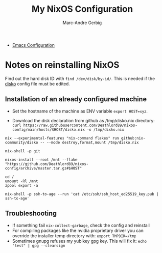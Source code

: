 #+title: My NixOS Configuration
#+author: Marc-Andre Gerbig

- [[file:home/ma-gerbig/optional/emacs/README.org][Emacs Configuration]]

* Notes on reinstalling NixOS
Find out the hard disk ID with =find /dev/disk/by-id/=.
This is needed if the [[https://github.com/nix-community/disko][disko]] config file must be edited.

** Installation of an already configured machine
- Set the hostname of the machine as ENV variable =export HOST=xyz=.

- Download the disk declaration from github as /tmp/disko.nix directory: =curl https://raw.githubusercontent.com/Deathlord89/nixos-config/main/hosts/$HOST/disko.nix -o /tmp/disko.nix=

=nix --experimental-features "nix-command flakes" run github:nix-community/disko -- --mode destroy,format,mount /tmp/disko.nix=

=nix-shell -p git=

=nixos-install --root /mnt --flake "https://github.com/Deathlord89/nixos-config/archive/master.tar.gz#$HOST"=


#+BEGIN_SRC shell
cd /
umount -Rl /mnt
zpool export -a
#+END_SRC

#+BEGIN_SRC shell
nix-shell -p ssh-to-age --run 'cat /etc/ssh/ssh_host_ed25519_key.pub | ssh-to-age'
#+END_SRC

** Troubleshooting
- If something fail =nix-collect-garbage=, check the config and reinstall
- For compiling packages like the nvidia proprietary driver you can override the installer temp directory with: =export TMPDIR=/tmp=
- Sometimes gnupg refuses my yubikey gpg key. This will fix it: =echo "test" | gpg --clearsign=
